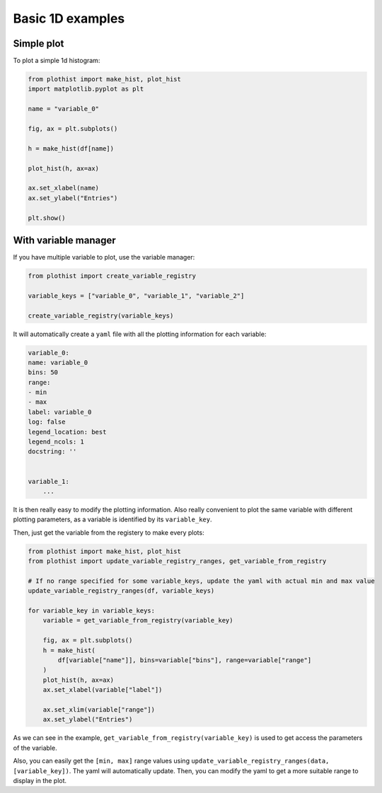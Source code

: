 .. _basics-1d_hist-label:

=================
Basic 1D examples
=================


Simple plot
===========

To plot a simple 1d histogram:

.. code-block:: python

    from plothist import make_hist, plot_hist
    import matplotlib.pyplot as plt

    name = "variable_0"

    fig, ax = plt.subplots()

    h = make_hist(df[name])

    plot_hist(h, ax=ax)

    ax.set_xlabel(name)
    ax.set_ylabel("Entries")

    plt.show()

.. image:: ../img/1d_hist_simple.svg
   :alt: Simple hist
   :width: 500



With variable manager
=====================


If you have multiple variable to plot, use the variable manager:

.. code-block:: python

    from plothist import create_variable_registry

    variable_keys = ["variable_0", "variable_1", "variable_2"]

    create_variable_registry(variable_keys)

It will automatically create a ``yaml`` file with all the plotting information for each variable:

.. code-block:: yaml

    variable_0:
    name: variable_0
    bins: 50
    range:
    - min
    - max
    label: variable_0
    log: false
    legend_location: best
    legend_ncols: 1
    docstring: ''


    variable_1:
        ...

It is then really easy to modify the plotting information. Also really convenient to plot the same variable with different plotting parameters, as a variable is identified by its ``variable_key``.

Then, just get the variable from the registery to make every plots:

.. code-block:: python

    from plothist import make_hist, plot_hist
    from plothist import update_variable_registry_ranges, get_variable_from_registry

    # If no range specified for some variable_keys, update the yaml with actual min and max value
    update_variable_registry_ranges(df, variable_keys)

    for variable_key in variable_keys:
        variable = get_variable_from_registry(variable_key)

        fig, ax = plt.subplots()
        h = make_hist(
            df[variable["name"]], bins=variable["bins"], range=variable["range"]
        )
        plot_hist(h, ax=ax)
        ax.set_xlabel(variable["label"])

        ax.set_xlim(variable["range"])
        ax.set_ylabel("Entries")


As we can see in the example, ``get_variable_from_registry(variable_key)`` is used to get access the parameters of the variable.

Also, you can easily get the ``[min, max]`` range values using ``update_variable_registry_ranges(data, [variable_key])``. The yaml will automatically update. Then, you can modify the yaml to get a more suitable range to display in the plot.



